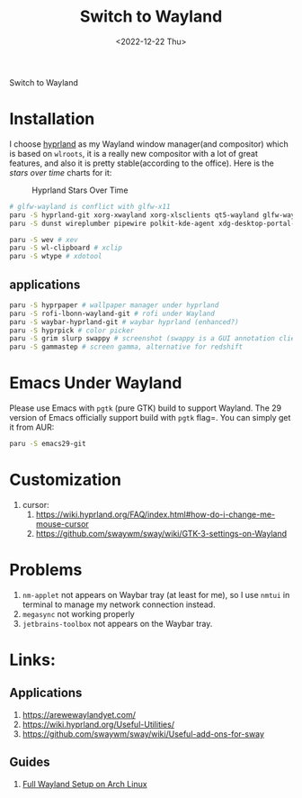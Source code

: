 #+title: Switch to Wayland
#+date:  <2022-12-22 Thu>
#+draft: false
#+tags[]: wayland rice
Switch to Wayland

* Installation
I choose [[https://github.com/hyprwm/Hyprland][hyprland]] as my Wayland window manager(and compositor) which is based on =wlroots=, it is a really new compositor with a lot of great features, and also it is pretty stable(according to the office). Here is the /stars over time/ charts for it:

#+caption: Hyprland Stars Over Time
[[https://starchart.cc/hyprwm/Hyprland.svg]]

#+begin_src bash
# glfw-wayland is conflict with glfw-x11
paru -S hyprland-git xorg-xwayland xorg-xlsclients qt5-wayland glfw-wayland qt6-wayland
paru -S dunst wireplumber pipewire polkit-kde-agent xdg-desktop-portal-hyprland-git # must-have (from hyprland-wiki)

paru -S wev # xev
paru -S wl-clipboard # xclip
paru -S wtype # xdotool
#+end_src
** applications
#+begin_src bash
paru -S hyprpaper # wallpaper manager under hyprland
paru -S rofi-lbonn-wayland-git # rofi under Wayland
paru -S waybar-hyprland-git # waybar hyprland (enhanced?)
paru -S hyprpick # color picker
paru -S grim slurp swappy # screenshot (swappy is a GUI annotation client for grim+slurp combination, which is enough for screenshot)
paru -S gammastep # screen gamma, alternative for redshift
#+end_src

* Emacs Under Wayland
Please use Emacs with =pgtk= (pure GTK) build to support Wayland. The 29 version of Emacs officially support build with =pgtk= flag=. You can simply get it from AUR:
#+begin_src Bash
paru -S emacs29-git
#+end_src

* Customization
1. cursor:
   1. https://wiki.hyprland.org/FAQ/index.html#how-do-i-change-me-mouse-cursor
   2. https://github.com/swaywm/sway/wiki/GTK-3-settings-on-Wayland

* Problems
1. =nm-applet= not appears on Waybar tray (at least for me), so I use =nmtui= in terminal to manage my network connection instead.
2. =megasync= not working properly
3. =jetbrains-toolbox= not appears on the Waybar tray.

* Links:
** Applications
1. https://arewewaylandyet.com/
2. https://wiki.hyprland.org/Useful-Utilities/
3. https://github.com/swaywm/sway/wiki/Useful-add-ons-for-sway
** Guides
1. [[https://www.fosskers.ca/en/blog/wayland][Full Wayland Setup on Arch Linux]]
